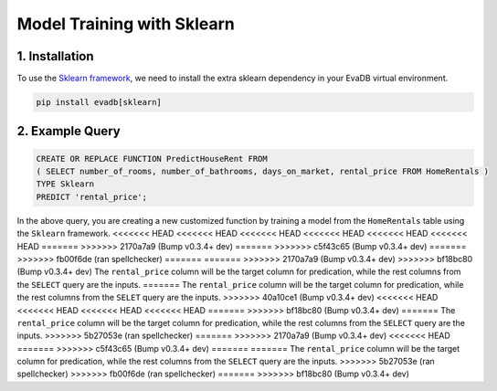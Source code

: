 .. _sklearn:

Model Training with Sklearn
============================

1. Installation
---------------

To use the `Sklearn framework <https://scikit-learn.org/stable/>`_, we need to install the extra sklearn dependency in your EvaDB virtual environment.

.. code-block:: bash
   
   pip install evadb[sklearn]

2. Example Query
----------------

.. code-block:: sql

   CREATE OR REPLACE FUNCTION PredictHouseRent FROM
   ( SELECT number_of_rooms, number_of_bathrooms, days_on_market, rental_price FROM HomeRentals )
   TYPE Sklearn
   PREDICT 'rental_price';

In the above query, you are creating a new customized function by training a model from the ``HomeRentals`` table using the ``Sklearn`` framework.
<<<<<<< HEAD
<<<<<<< HEAD
<<<<<<< HEAD
<<<<<<< HEAD
<<<<<<< HEAD
<<<<<<< HEAD
=======
>>>>>>> 2170a7a9 (Bump v0.3.4+ dev)
=======
>>>>>>> c5f43c65 (Bump v0.3.4+ dev)
=======
>>>>>>> fb00f6de (ran spellchecker)
=======
=======
>>>>>>> 2170a7a9 (Bump v0.3.4+ dev)
>>>>>>> bf18bc80 (Bump v0.3.4+ dev)
The ``rental_price`` column will be the target column for predication, while the rest columns from the ``SELECT`` query are the inputs. 
=======
The ``rental_price`` column will be the target column for predication, while the rest columns from the ``SELET`` query are the inputs. 
>>>>>>> 40a10ce1 (Bump v0.3.4+ dev)
<<<<<<< HEAD
<<<<<<< HEAD
<<<<<<< HEAD
<<<<<<< HEAD
=======
>>>>>>> bf18bc80 (Bump v0.3.4+ dev)
=======
The ``rental_price`` column will be the target column for predication, while the rest columns from the ``SELECT`` query are the inputs. 
>>>>>>> 5b27053e (ran spellchecker)
=======
>>>>>>> 2170a7a9 (Bump v0.3.4+ dev)
<<<<<<< HEAD
=======
>>>>>>> c5f43c65 (Bump v0.3.4+ dev)
=======
=======
The ``rental_price`` column will be the target column for predication, while the rest columns from the ``SELECT`` query are the inputs. 
>>>>>>> 5b27053e (ran spellchecker)
>>>>>>> fb00f6de (ran spellchecker)
=======
>>>>>>> bf18bc80 (Bump v0.3.4+ dev)
